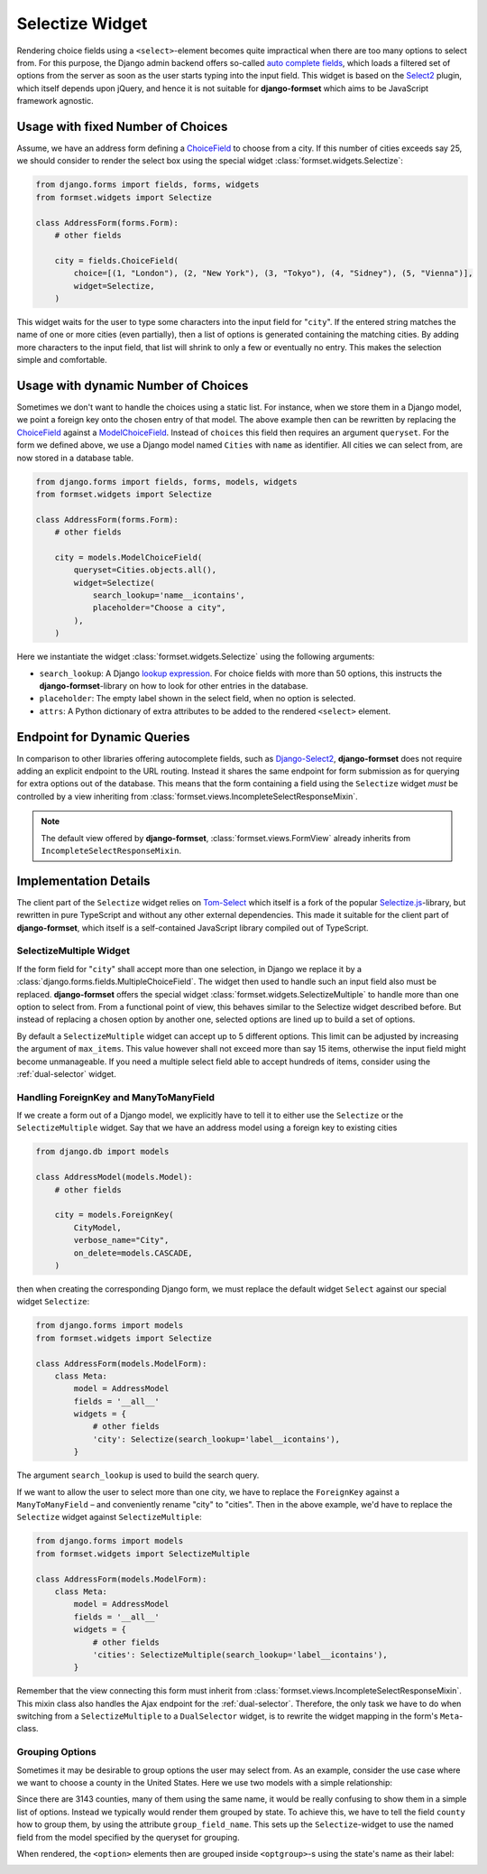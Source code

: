.. _selectize:

================
Selectize Widget
================

Rendering choice fields using a ``<select>``-element becomes quite impractical when there are too
many options to select from. For this purpose, the Django admin backend offers so-called
`auto complete fields`_, which loads a filtered set of options from the server as soon as the user
starts typing into the input field. This widget is based on the Select2_ plugin, which itself
depends upon jQuery, and hence it is not suitable for **django-formset** which aims to be JavaScript
framework agnostic.

.. _auto complete fields: https://docs.djangoproject.com/en/stable/ref/contrib/admin/#django.contrib.admin.ModelAdmin.autocomplete_fields
.. _Select2: https://select2.org/


Usage with fixed Number of Choices
----------------------------------

Assume, we have an address form defining a ChoiceField_ to choose from a city. If this number of
cities exceeds say 25, we should consider to render the select box using the special widget
:class:`formset.widgets.Selectize`:

.. _ChoiceField: https://docs.djangoproject.com/en/stable/ref/forms/fields/#django.forms.ChoiceField 

.. code-block:: python

	from django.forms import fields, forms, widgets
	from formset.widgets import Selectize

	class AddressForm(forms.Form):
	    # other fields

	    city = fields.ChoiceField(
	        choice=[(1, "London"), (2, "New York"), (3, "Tokyo"), (4, "Sidney"), (5, "Vienna")],
	        widget=Selectize,
	    )

This widget waits for the user to type some characters into the input field for "``city``". If the
entered string matches the name of one or more cities (even partially), then a list of options is
generated containing the matching cities. By adding more characters to the input field, that list
will shrink to only a few or eventually no entry. This makes the selection simple and comfortable.


Usage with dynamic Number of Choices
------------------------------------

Sometimes we don't want to handle the choices using a static list. For instance, when we store them
in a Django model, we point a foreign key onto the chosen entry of that model. The above example
then can be rewritten by replacing the ChoiceField_ against a ModelChoiceField_. Instead of
``choices`` this field then requires an argument ``queryset``. For the form we defined above, we
use a Django model named ``Cities`` with ``name`` as identifier. All cities we can select from,
are now stored in a database table.

.. _ModelChoiceField: https://docs.djangoproject.com/en/stable/ref/forms/fields/#django.forms.ModelChoiceField 

.. code-block:: python

	from django.forms import fields, forms, models, widgets
	from formset.widgets import Selectize

	class AddressForm(forms.Form):
	    # other fields

	    city = models.ModelChoiceField(
	        queryset=Cities.objects.all(),
	        widget=Selectize(
	            search_lookup='name__icontains',
	            placeholder="Choose a city",
	        ),
	    )

Here we instantiate the widget :class:`formset.widgets.Selectize` using the following arguments:

* ``search_lookup``: A Django `lookup expression`_. For choice fields with more than 50 options,
  this instructs the **django-formset**-library on how to look for other entries in the database. 
* ``placeholder``: The empty label shown in the select field, when no option is selected.
* ``attrs``: A Python dictionary of extra attributes to be added to the rendered ``<select>``
  element.

.. _lookup expression: https://docs.djangoproject.com/en/stable/ref/models/lookups/#lookup-reference


Endpoint for Dynamic Queries 
----------------------------

In comparison to other libraries offering autocomplete fields, such as `Django-Select2`_,
**django-formset** does not require adding an explicit endpoint to the URL routing. Instead it
shares the same endpoint for form submission as for querying for extra options out of the database.
This means that the form containing a field using the ``Selectize`` widget *must* be controlled by
a view inheriting from :class:`formset.views.IncompleteSelectResponseMixin`.

.. note:: The default view offered by **django-formset**, :class:`formset.views.FormView` already
	inherits from ``IncompleteSelectResponseMixin``.

.. _Django-Select2: https://django-select2.readthedocs.io/en/latest/


Implementation Details
----------------------

The client part of the ``Selectize`` widget relies on Tom-Select_ which itself is a fork of the
popular `Selectize.js`_-library, but rewritten in pure TypeScript and without any other external
dependencies. This made it suitable for the client part of **django-formset**, which itself is a
self-contained JavaScript library compiled out of TypeScript.

.. _Tom-Select: https://tom-select.js.org/
.. _Selectize.js: https://selectize.dev/

.. _selectize-multiple:

SelectizeMultiple Widget
========================

If the form field for "``city``" shall accept more than one selection, in Django we replace it by a
:class:`django.forms.fields.MultipleChoiceField`. The widget then used to handle such an input field
also must be replaced. **django-formset** offers the special widget
:class:`formset.widgets.SelectizeMultiple` to handle more than one option to select from. From a
functional point of view, this behaves similar to the Selectize widget described before. But instead
of replacing a chosen option by another one, selected options are lined up to build a set of
options.

.. image:: _static/selectize-multiple.png
  :width: 760
  :alt: SelectizeMultiple widget

By default a ``SelectizeMultiple`` widget can accept up to 5 different options. This limit can be
adjusted by increasing the argument of ``max_items``. This value however shall not exceed more than
say 15 items, otherwise the input field might become unmanageable. If you need a multiple select
field able to accept hundreds of items, consider using the :ref:`dual-selector` widget.


Handling ForeignKey and ManyToManyField
=======================================  

If we create a form out of a Django model, we explicitly have to tell it to either use the
``Selectize`` or the ``SelectizeMultiple`` widget. Say that we have an address model using 
a foreign key to existing cities

.. code-block:: python

	from django.db import models

	class AddressModel(models.Model):
	    # other fields
	
	    city = models.ForeignKey(
	        CityModel,
	        verbose_name="City",
	        on_delete=models.CASCADE,
	    )

then when creating the corresponding Django form, we must replace the default widget ``Select``
against our special widget ``Selectize``:

.. code-block:: python

	from django.forms import models
	from formset.widgets import Selectize

	class AddressForm(models.ModelForm):
	    class Meta:
	        model = AddressModel
	        fields = '__all__'
	        widgets = {
	            # other fields
	            'city': Selectize(search_lookup='label__icontains'),
	        }

The argument ``search_lookup`` is used to build the search query.

If we want to allow the user to select more than one city, we have to replace the ``ForeignKey``
against a ``ManyToManyField`` – and conveniently rename "city" to "cities". Then in the above
example, we'd have to replace the ``Selectize`` widget against ``SelectizeMultiple``:

.. code-block:: python

	from django.forms import models
	from formset.widgets import SelectizeMultiple

	class AddressForm(models.ModelForm):
	    class Meta:
	        model = AddressModel
	        fields = '__all__'
	        widgets = {
	            # other fields
	            'cities': SelectizeMultiple(search_lookup='label__icontains'),
	        }

Remember that the view connecting this form must inherit from
:class:`formset.views.IncompleteSelectResponseMixin`. This mixin class also handles the Ajax
endpoint for the :ref:`dual-selector`. Therefore, the only task we have to do when switching from a
``SelectizeMultiple`` to a ``DualSelector`` widget, is to rewrite the widget mapping in the form's
``Meta``-class.


Grouping Options
================  

Sometimes it may be desirable to group options the user may select from. As an example, consider the
use case where we want to choose a county in the United States. Here we use two models with a simple
relationship:

.. code-block:: python
	:caption: models.py

	class State(models.Model):
	    code = models.CharField(max_length=2)
	
	    name = models.CharField(
	        max_length=20,
	        db_index=True,
	    )
	
	    class Meta:
	        ordering = ['name']
	
	    def __str__(self):
	        return self.name
	
	
	class County(models.Model):
	    state = models.ForeignKey(
	        State,
	        on_delete=models.CASCADE,
	    )
	
	    name = models.CharField(max_length=30)
	
	    class Meta:
	        ordering = ['state', 'name']
	
	    def __str__(self):
	        return f"{self.name} ({self.state.code})"

Since there are 3143 counties, many of them using the same name, it would be really confusing to
show them in a simple list of options. Instead we typically would render them grouped by state. To
achieve this, we have to tell the field ``county`` how to group them, by using the attribute
``group_field_name``. This sets up the ``Selectize``-widget to use the named field from the model
specified by the queryset for grouping.

.. code-block:: python
	:caption: forms.py

	class AddressForm(models.ModelForm):
	    # other fields

	    county = models.ModelChoiceField(
	        queryset=County.objects.all(),
	        widget=Selectize(
	            search_lookup='name__icontains',
	            group_field_name='state',
	        ),
	    )

When rendered, the ``<option>`` elements then are grouped inside ``<optgroup>``-s using the state's
name as their label:

.. image:: _static/selectize-optgroups.png
  :width: 760
  :alt: Selectize with option groups

